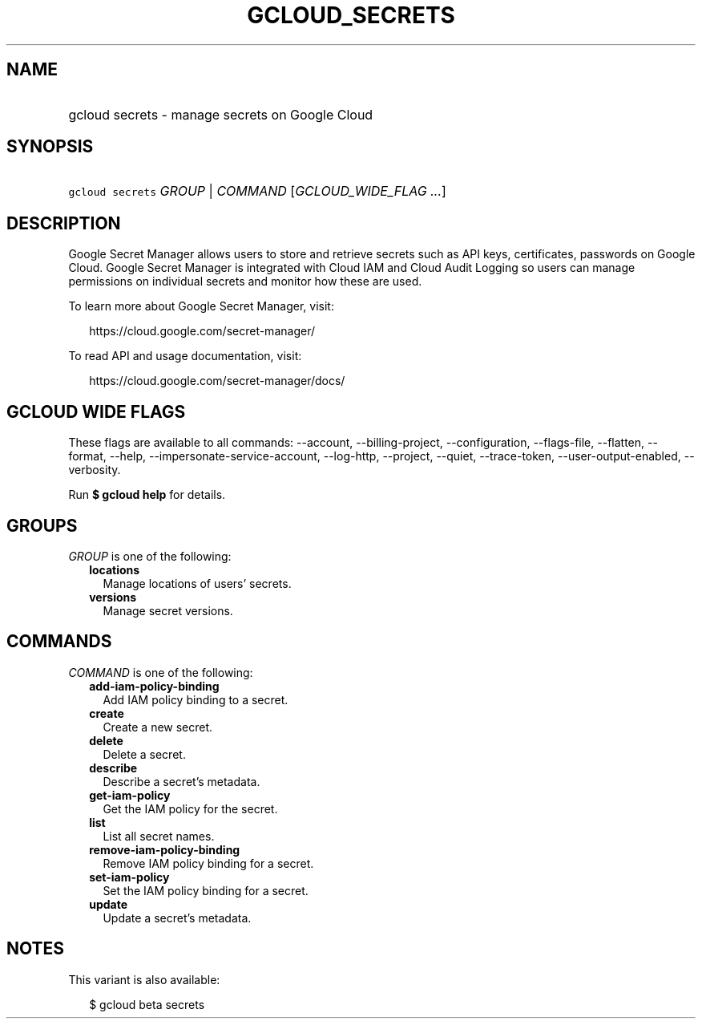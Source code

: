
.TH "GCLOUD_SECRETS" 1



.SH "NAME"
.HP
gcloud secrets \- manage secrets on Google Cloud



.SH "SYNOPSIS"
.HP
\f5gcloud secrets\fR \fIGROUP\fR | \fICOMMAND\fR [\fIGCLOUD_WIDE_FLAG\ ...\fR]



.SH "DESCRIPTION"

Google Secret Manager allows users to store and retrieve secrets such as API
keys, certificates, passwords on Google Cloud. Google Secret Manager is
integrated with Cloud IAM and Cloud Audit Logging so users can manage
permissions on individual secrets and monitor how these are used.

To learn more about Google Secret Manager, visit:

.RS 2m
https://cloud.google.com/secret\-manager/
.RE

To read API and usage documentation, visit:

.RS 2m
https://cloud.google.com/secret\-manager/docs/
.RE



.SH "GCLOUD WIDE FLAGS"

These flags are available to all commands: \-\-account, \-\-billing\-project,
\-\-configuration, \-\-flags\-file, \-\-flatten, \-\-format, \-\-help,
\-\-impersonate\-service\-account, \-\-log\-http, \-\-project, \-\-quiet,
\-\-trace\-token, \-\-user\-output\-enabled, \-\-verbosity.

Run \fB$ gcloud help\fR for details.



.SH "GROUPS"

\f5\fIGROUP\fR\fR is one of the following:

.RS 2m
.TP 2m
\fBlocations\fR
Manage locations of users' secrets.

.TP 2m
\fBversions\fR
Manage secret versions.


.RE
.sp

.SH "COMMANDS"

\f5\fICOMMAND\fR\fR is one of the following:

.RS 2m
.TP 2m
\fBadd\-iam\-policy\-binding\fR
Add IAM policy binding to a secret.

.TP 2m
\fBcreate\fR
Create a new secret.

.TP 2m
\fBdelete\fR
Delete a secret.

.TP 2m
\fBdescribe\fR
Describe a secret's metadata.

.TP 2m
\fBget\-iam\-policy\fR
Get the IAM policy for the secret.

.TP 2m
\fBlist\fR
List all secret names.

.TP 2m
\fBremove\-iam\-policy\-binding\fR
Remove IAM policy binding for a secret.

.TP 2m
\fBset\-iam\-policy\fR
Set the IAM policy binding for a secret.

.TP 2m
\fBupdate\fR
Update a secret's metadata.


.RE
.sp

.SH "NOTES"

This variant is also available:

.RS 2m
$ gcloud beta secrets
.RE

